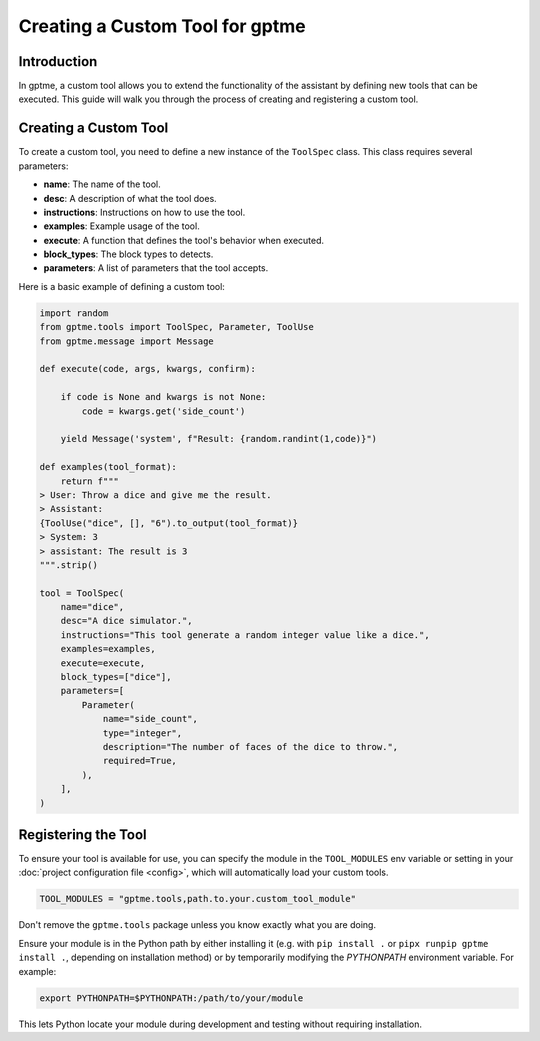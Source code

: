 Creating a Custom Tool for gptme
=================================

Introduction
------------
In gptme, a custom tool allows you to extend the functionality of the assistant by
defining new tools that can be executed.
This guide will walk you through the process of creating and registering a custom tool.

Creating a Custom Tool
-----------------------
To create a custom tool, you need to define a new instance of the ``ToolSpec`` class.
This class requires several parameters:

- **name**: The name of the tool.
- **desc**: A description of what the tool does.
- **instructions**: Instructions on how to use the tool.
- **examples**: Example usage of the tool.
- **execute**: A function that defines the tool's behavior when executed.
- **block_types**: The block types to detects.
- **parameters**: A list of parameters that the tool accepts.

Here is a basic example of defining a custom tool:

.. code-block:: python

    import random
    from gptme.tools import ToolSpec, Parameter, ToolUse
    from gptme.message import Message

    def execute(code, args, kwargs, confirm):

        if code is None and kwargs is not None:
            code = kwargs.get('side_count')

        yield Message('system', f"Result: {random.randint(1,code)}")

    def examples(tool_format):
        return f"""
    > User: Throw a dice and give me the result.
    > Assistant:
    {ToolUse("dice", [], "6").to_output(tool_format)}
    > System: 3
    > assistant: The result is 3
    """.strip()

    tool = ToolSpec(
        name="dice",
        desc="A dice simulator.",
        instructions="This tool generate a random integer value like a dice.",
        examples=examples,
        execute=execute,
        block_types=["dice"],
        parameters=[
            Parameter(
                name="side_count",
                type="integer",
                description="The number of faces of the dice to throw.",
                required=True,
            ),
        ],
    )

Registering the Tool
---------------------
To ensure your tool is available for use, you can specify the module in the ``TOOL_MODULES`` env variable or
setting in your :doc:`project configuration file <config>`, which will automatically load your custom tools.

.. code-block:: toml

    TOOL_MODULES = "gptme.tools,path.to.your.custom_tool_module"

Don't remove the ``gptme.tools`` package unless you know exactly what you are doing.

Ensure your module is in the Python path by either installing it
(e.g. with ``pip install .`` or ``pipx runpip gptme install .``, depending on installation method)
or by temporarily modifying the `PYTHONPATH` environment variable. For example:

.. code-block:: bash

    export PYTHONPATH=$PYTHONPATH:/path/to/your/module


This lets Python locate your module during development and testing without requiring installation.
